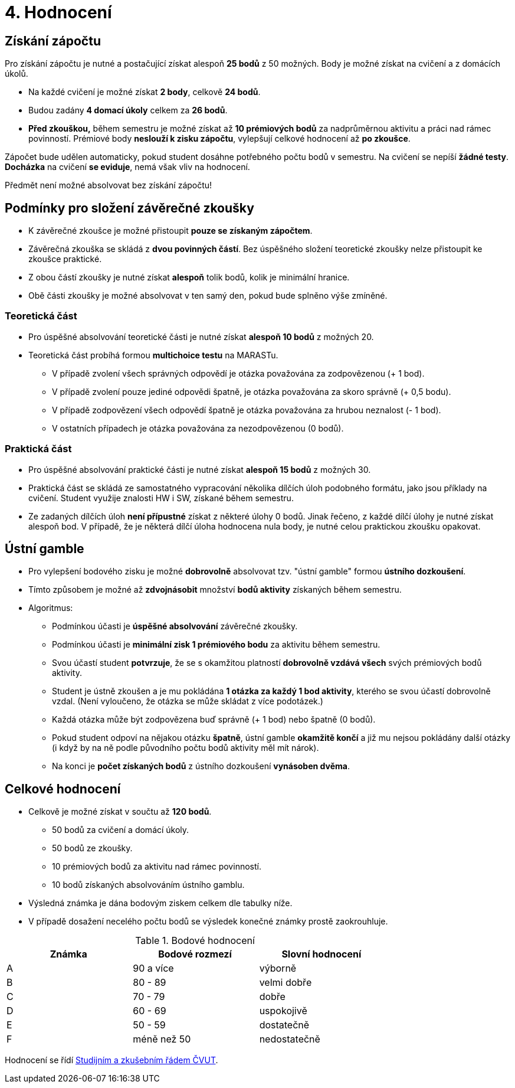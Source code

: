 = 4. Hodnocení

== Získání zápočtu

Pro získání zápočtu je nutné a postačující získat alespoň *25 bodů* z 50 možných. Body je možné získat na cvičení a z domácích úkolů.

* Na každé cvičení je možné získat *2 body*, celkově  *24 bodů*.
* Budou zadány *4 domací úkoly* celkem za *26 bodů*. 
* *Před zkouškou,* během semestru je možné získat až *10 prémiových bodů* za nadprůměrnou aktivitu a práci nad rámec povinností. Prémiové body *neslouží k zisku zápočtu*, vylepšují celkové hodnocení až *po zkoušce*.

Zápočet bude udělen automaticky, pokud student dosáhne potřebného počtu bodů v semestru. Na cvičení se nepíší *žádné testy*. *Docházka* na cvičení *se eviduje*, nemá však vliv na hodnocení.

Předmět není možné absolvovat bez získání zápočtu!

== Podmínky pro složení závěrečné zkoušky

* K závěrečné zkoušce je možné přistoupit *pouze se získaným zápočtem*.
* Závěrečná zkouška se skládá z *dvou povinných částí*. Bez úspěšného složení teoretické zkoušky nelze přistoupit ke zkoušce praktické.
* Z obou částí zkoušky je nutné získat *alespoň* tolik bodů, kolik je minimální hranice.
* Obě části zkoušky je možné absolvovat v ten samý den, pokud bude splněno výše zmíněné.

=== Teoretická část

* Pro úspěšné absolvování teoretické části je nutné získat *alespoň 10 bodů* z možných 20.
* Teoretická část probíhá formou *multichoice testu* na MARASTu. 
** V případě zvolení všech správných odpovědí je otázka považována za zodpovězenou (+ 1 bod).
** V případě zvolení pouze jediné odpovědi špatně, je otázka považována za skoro správně (+ 0,5 bodu).
** V případě zodpovězení všech odpovědí špatně je otázka považována za hrubou neznalost (- 1 bod).
** V ostatních případech je otázka považována za nezodpovězenou (0 bodů).


=== Praktická část

* Pro úspěšné absolvování praktické části je nutné získat *alespoň 15 bodů* z možných 30.
* Praktická část se skládá ze samostatného vypracování několika dílčích úloh podobného formátu, jako jsou příklady na cvičení. Student využije znalosti HW i SW, získané během semestru.
* Ze zadaných dílčích úloh *není přípustné* získat z některé úlohy 0 bodů. Jinak řečeno, z každé dílčí úlohy je nutné získat alespoň bod. V případě, že je některá dílčí úloha hodnocena nula body, je nutné celou praktickou zkoušku opakovat.


== Ústní gamble
* Pro vylepšení bodového zisku je možné *dobrovolně* absolvovat tzv. "ústní gamble" formou *ústního dozkoušení*.
* Tímto způsobem je možné až *zdvojnásobit* množství *bodů aktivity* získaných během semestru.

* Algoritmus:
** Podmínkou účasti je *úspěšné absolvování* závěrečné zkoušky.
** Podmínkou účasti je *minimální zisk 1 prémiového bodu* za aktivitu během semestru.
** Svou účastí student *potvrzuje*, že se s okamžitou platností *dobrovolně vzdává všech* svých prémiových bodů aktivity.
** Student je ústně zkoušen a je mu pokládána *1 otázka za každý 1 bod aktivity*, kterého se svou účastí dobrovolně vzdal. (Není vyloučeno, že otázka se může skládat z více podotázek.)
** Každá otázka může být zodpovězena buď správně (+ 1 bod) nebo špatně (0 bodů).
** Pokud student odpoví na nějakou otázku *špatně*, ústní gamble *okamžitě končí* a již mu nejsou pokládány další otázky (i když by na ně podle původního počtu bodů aktivity měl mít nárok).
** Na konci je *počet získaných bodů* z ústního dozkoušení *vynásoben dvěma*.


== Celkové hodnocení

* Celkově je možné získat v součtu až *120 bodů*.
** 50 bodů za cvičení a domácí úkoly.
** 50 bodů ze zkoušky. 
** 10 prémiových bodů za aktivitu nad rámec povinností.
** 10 bodů získaných absolvováním ústního gamblu.
* Výsledná známka je dána bodovým ziskem celkem dle tabulky níže.
* V případě dosažení necelého počtu bodů se výsledek konečné známky prostě zaokrouhluje.


.Bodové hodnocení
[width="75%", options="header"]
|===
| Známka | Bodové  rozmezí | Slovní  hodnocení 
| A      | 90 a více       | výborně           
| B      | 80 - 89         | velmi dobře       
| C      | 70 - 79         | dobře             
| D      | 60 - 69         | uspokojivě        
| E      | 50 - 59         | dostatečně        
| F      | méně než 50     | nedostatečně      
|===

Hodnocení se řídí https://www.cvut.cz/vnitrni-predpisy[Studijním a zkušebním řádem ČVUT].